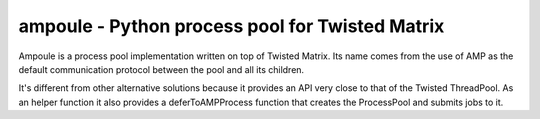 
ampoule - Python process pool for Twisted Matrix
=================================================

Ampoule is a process pool implementation written on top of Twisted
Matrix. Its name comes from the use of AMP as the default
communication protocol between the pool and all its children.

It's different from other alternative solutions because it provides an
API very close to that of the Twisted ThreadPool. As an helper
function it also provides a deferToAMPProcess function that creates
the ProcessPool and submits jobs to it.

